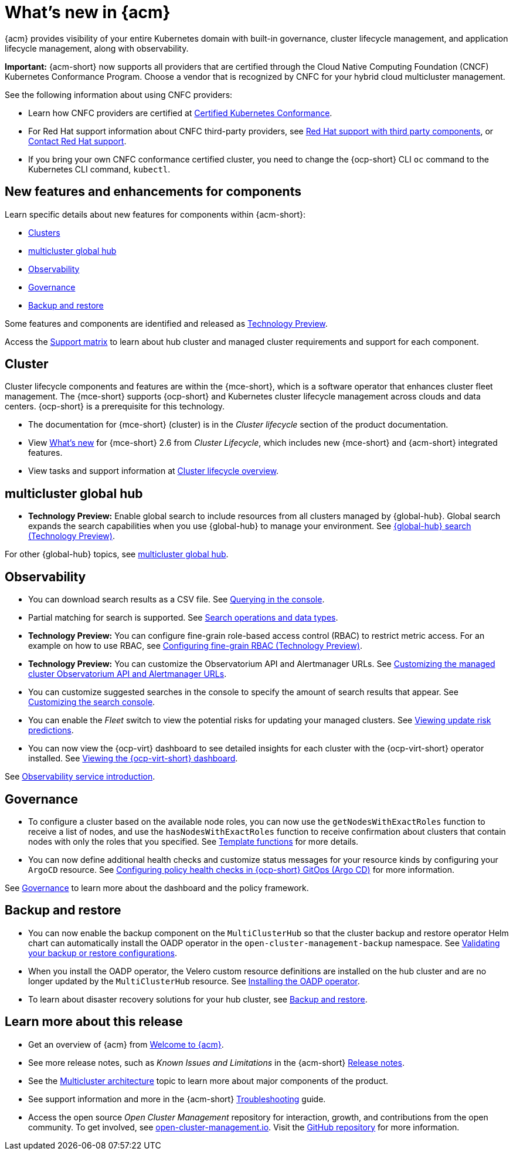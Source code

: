 [#whats-new]
= What's new in {acm}

{acm} provides visibility of your entire Kubernetes domain with built-in governance, cluster lifecycle management, and application lifecycle management, along with observability. 

*Important:* {acm-short} now supports all providers that are certified through the Cloud Native Computing Foundation (CNCF) Kubernetes Conformance Program. Choose a vendor that is recognized by CNFC for your hybrid cloud multicluster management.

See the following information about using CNFC providers:

* Learn how CNFC providers are certified at link:https://www.cncf.io/training/certification/software-conformance/[Certified Kubernetes Conformance]. 

* For Red Hat support information about CNFC third-party providers, see link:https://access.redhat.com/third-party-software-support[Red Hat support with third party components], or link:https://access.redhat.com/support/contact/[Contact Red Hat support].

* If you bring your own CNFC conformance certified cluster, you need to change the {ocp-short} CLI `oc` command to the Kubernetes CLI command, `kubectl`. 

[#component-features]
== New features and enhancements for components

Learn specific details about new features for components within {acm-short}:

* <<cluster-whats-new,Clusters>>
* <<global-hub-whats-new,multicluster global hub>>
* <<observability-whats-new,Observability>>
* <<governance-whats-new,Governance>>
* <<dr4hub-whats-new,Backup and restore>>

Some features and components are identified and released as link:https://access.redhat.com/support/offerings/techpreview[Technology Preview].

Access the link:https://access.redhat.com/articles/7055998[Support matrix] to learn about hub cluster and managed cluster requirements and support for each component.

//[#installation]
//== Installation no epics this release 2.11;be sure to add bullet up top if that changes

[#cluster-whats-new]
== Cluster 

Cluster lifecycle components and features are within the {mce-short}, which is a software operator that enhances cluster fleet management. The {mce-short} supports {ocp-short} and Kubernetes cluster lifecycle management across clouds and data centers. {ocp-short} is a prerequisite for this technology.

* The documentation for {mce-short} (cluster) is in the _Cluster lifecycle_ section of the product documentation.

* View link:../clusters/release_notes/whats_new.adoc[What's new] for {mce-short} 2.6 from _Cluster Lifecycle_, which includes new {mce-short} and {acm-short} integrated features.

* View tasks and support information at link:../clusters/cluster_mce_overview.adoc#cluster_mce_overview[Cluster lifecycle overview].

[#global-hub-whats-new]
== multicluster global hub 

* *Technology Preview:* Enable global search to include resources from all clusters managed by {global-hub}. Global search expands the search capabilities when you use {global-hub} to manage your environment. See link:../global_hub/global_search.adoc#global-search[{global-hub} search (Technology Preview)].

For other {global-hub} topics, see link:../global_hub/global_hub_overview.adoc#multicluster-global-hub[multicluster global hub]. 

//[#application-whats-new]
//== Applications

//For other Application topics, see link:../applications/app_management_overview.adoc#managing-applications[Managing applications].

[#observability-whats-new]
== Observability

* You can download search results as a CSV file. See link:../observability/manage_search.adoc#querying-in-the-console[Querying in the console].

* Partial matching for search is supported. See link:../observability/search_console.adoc#search-operations[Search operations and data types].

* *Technology Preview:* You can configure fine-grain role-based access control (RBAC) to restrict metric access. For an example on how to use RBAC, see link:../observability/customize_observability.adoc#configure-fine-grain-rbac[Configuring fine-grain RBAC (Technology Preview)].

* *Technology Preview:* You can customize the Observatorium API and Alertmanager URLs. See link:../observability/customize_observability.adoc#custom-obervatorium-alert-url[Customizing the managed cluster Observatorium API and Alertmanager URLs].

* You can customize suggested searches in the console to specify the amount of search results that appear. See link:../observability/manage_search.adoc#customizing-search-console[Customizing the search console]. 

* You can enable the _Fleet_ switch to view the potential risks for updating your managed clusters. See link:../observability/insights_intro.adoc#update-risks[Viewing update risk predictions]. 

* You can now view the {ocp-virt} dashboard to see detailed insights for each cluster with the {ocp-virt-short} operator installed. See link:../observability/use_observability.adoc#viewing-ocpvirt-dashboards[Viewing the {ocp-virt-short} dashboard].

See link:../observability/observe_environments_intro.adoc#observing-environments-intro[Observability service introduction].

[#governance-whats-new]
== Governance

* To configure a cluster based on the available node roles, you can now use the `getNodesWithExactRoles` function to receive a list of nodes, and use the `hasNodesWithExactRoles` function to receive confirmation about clusters that contain nodes with only the roles that you specified. See link:../governance/template_functions.adoc#template-functions[Template functions] for more details.



* You can now define additional health checks and customize status messages for your resource kinds by configuring your `ArgoCD` resource. See link:../gitops/gitops_manage_policy_def.adoc#config-gitops-healthcheck[Configuring policy health checks in {ocp-short} GitOps (Argo CD)] for more information.

See link:../governance/grc_intro.adoc#governance[Governance] to learn more about the dashboard and the policy framework.

[#dr4hub-whats-new]
== Backup and restore

* You can now enable the backup component on the `MultiClusterHub` so that the cluster backup and restore operator Helm chart can automatically install the OADP operator in the `open-cluster-management-backup` namespace. See link:../business_continuity/backup_restore/backup_validate.adoc#backup-validation-using-a-policy[Validating your backup or restore configurations].

* When you install the OADP operator, the Velero custom resource definitions are installed on the hub cluster and are no longer updated by the `MultiClusterHub` resource. See link:../business_continuity/backup_restore/backup_intro.adoc#installing-the-oadp-operator[Installing the OADP operator]. 

* To learn about disaster recovery solutions for your hub cluster, see link:../business_continuity/backup_restore/backup_install.adoc#backup-intro[Backup and restore].

[#whats-new-learn-more]
== Learn more about this release

* Get an overview of {acm} from link:../about/welcome.adoc#welcome-to-red-hat-advanced-cluster-management-for-kubernetes[Welcome to {acm}].

* See more release notes, such as _Known Issues and Limitations_ in the {acm-short} xref:../release_notes/release_notes.adoc#release-notes[Release notes].

* See the link:../about/architecture.adoc#multicluster-architecture[Multicluster architecture] topic to learn more about major components of the product.

* See support information and more in the {acm-short} link:../troubleshooting/troubleshooting_intro.adoc#troubleshooting[Troubleshooting] guide.

* Access the open source _Open Cluster Management_ repository for interaction, growth, and contributions from the open community. To get involved, see link:https://open-cluster-management.io/[open-cluster-management.io]. Visit the link:https://github.com/open-cluster-management-io[GitHub repository] for more information.

